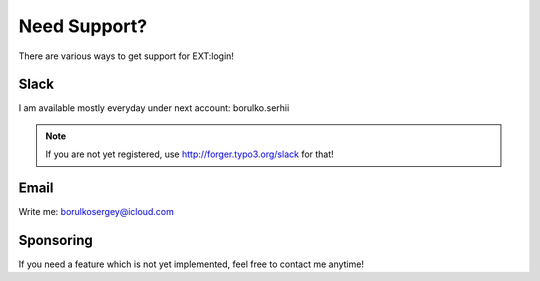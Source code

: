 .. ==================================================
.. FOR YOUR INFORMATION
.. --------------------------------------------------
.. -*- coding: utf-8 -*- with BOM.


.. _support:

Need Support?
=============
There are various ways to get support for EXT:login!

Slack
-----
I am available mostly everyday under next account: borulko.serhii

.. note::

   If you are not yet registered, use http://forger.typo3.org/slack for that!

Email
-----
Write me: borulkosergey@icloud.com

Sponsoring
----------
If you need a feature which is not yet implemented, feel free to contact me anytime!
